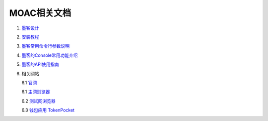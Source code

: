 MOAC相关文档
^^^^^^^^^^^^^^

1. `墨客设计 <方案>`__
2. `安装教程 <安装>`__
3. `墨客常用命令行参数说明 <常用命令>`__
4. `墨客的Console常用功能介绍 <Console>`__
5. `墨客的API使用指南 <Chain3>`__
6. 相关网站

   6.1 `官网 <http://moac.io/>`__

   6.1 `主网浏览器 <http://explorer.moac.io/home>`__

   6.2 `测试网浏览器 <http://47.75.144.55:3000/home>`__

   6.3 `钱包应用 TokenPocket <https://www.mytokenpocket.vip/en>`__
